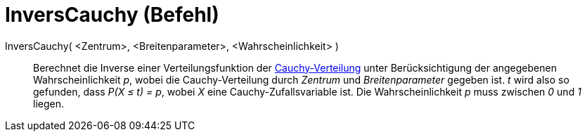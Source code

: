 = InversCauchy (Befehl)
:page-en: commands/InverseCauchy
ifdef::env-github[:imagesdir: /de/modules/ROOT/assets/images]

InversCauchy( <Zentrum>, <Breitenparameter>, <Wahrscheinlichkeit> )::
  Berechnet die Inverse einer Verteilungsfunktion der
  https://en.wikipedia.org/wiki/de:Cauchy-Verteilung[Cauchy-Verteilung] unter Berücksichtigung der angegebenen
  Wahrscheinlichkeit _p_, wobei die Cauchy-Verteilung durch _Zentrum_ und _Breitenparameter_ gegeben ist.
  _t_ wird also so gefunden, dass _P(X ≤ t) = p_, wobei _X_ eine Cauchy-Zufallsvariable ist.
  Die Wahrscheinlichkeit _p_ muss zwischen _0_ und _1_ liegen.
